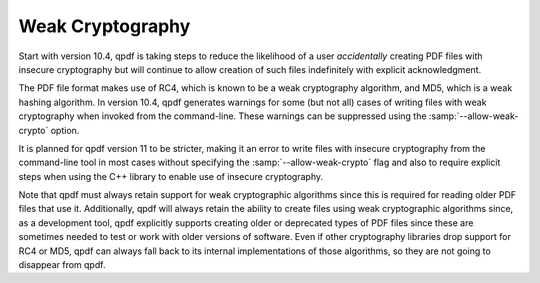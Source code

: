 .. _ref.weak-crypto:

Weak Cryptography
=================

Start with version 10.4, qpdf is taking steps to reduce the likelihood
of a user *accidentally* creating PDF files with insecure cryptography
but will continue to allow creation of such files indefinitely with
explicit acknowledgment.

The PDF file format makes use of RC4, which is known to be a weak
cryptography algorithm, and MD5, which is a weak hashing algorithm. In
version 10.4, qpdf generates warnings for some (but not all) cases of
writing files with weak cryptography when invoked from the command-line.
These warnings can be suppressed using the
:samp:`--allow-weak-crypto` option.

It is planned for qpdf version 11 to be stricter, making it an error to
write files with insecure cryptography from the command-line tool in
most cases without specifying the
:samp:`--allow-weak-crypto` flag and also to require
explicit steps when using the C++ library to enable use of insecure
cryptography.

Note that qpdf must always retain support for weak cryptographic
algorithms since this is required for reading older PDF files that use
it. Additionally, qpdf will always retain the ability to create files
using weak cryptographic algorithms since, as a development tool, qpdf
explicitly supports creating older or deprecated types of PDF files
since these are sometimes needed to test or work with older versions of
software. Even if other cryptography libraries drop support for RC4 or
MD5, qpdf can always fall back to its internal implementations of those
algorithms, so they are not going to disappear from qpdf.
